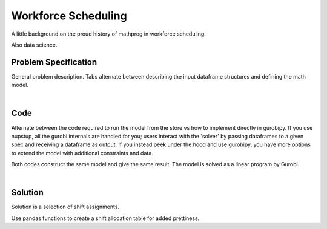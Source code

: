 Workforce Scheduling
====================

A little background on the proud history of mathprog in workforce scheduling.

Also data science.


Problem Specification
---------------------

General problem description. Tabs alternate between describing the input dataframe structures and defining the math model.

.. tabs::

    .. tab:: Description

        * Each row in availability dataframe specifies that an employee is available to work a given shift
        * Pay dataframe specifies the cost of having employee x work a shift
        * Requirements dataframe specifies the number of workers required on each shift
        * Employees will be assigned only to shifts they are available for, in such a way that all requirements are covered while total cost of covering all shifts is minimised
        * Each row in the returned assignment dataframe specifies that an employee has been assigned a given shift

    .. tab:: Maths

        I should define some terms here...

        .. math::

            \min \sum_i pay_{shift} x_{shift}

            \sum_i x_{shift} = req_{shift}

|

Code
----

Alternate between the code required to run the model from the store vs how to implement directly in gurobipy. If you use nupstup, all the gurobi internals are handled for you; users interact with the 'solver' by passing dataframes to a given spec and receiving a dataframe as output. If you instead peek under the hood and use gurobipy, you have more options to extend the model with additional constraints and data.

.. tabs::
    .. tab:: Nupstup

        .. literalinclude:: ../../examples/workforce_nupstup.py
            :linenos:
            :caption: workforce_nupstup.py

    .. tab:: Gurobipy

        .. literalinclude:: ../../examples/workforce_gurobipy.py
            :linenos:
            :caption: workforce_gurobipy.py


Both codes construct the same model and give the same result. The model is solved as a linear program by Gurobi.

.. collapse:: View Gurobi logs

    .. literalinclude:: ../../examples/workforce.log
        :language: none

|

Solution
--------

Solution is a selection of shift assignments.

.. code-cell:: python
    :execution-count: 1

    assigned_shifts

.. output-cell::
    :execution-count: 1

       Workers  Shift
    1      Amy   Wed3
    2      Amy   Fri5
    3      Amy   Sun7
    ...
    64      Gu   Sun7
    69      Gu  Fri12
    70      Gu  Sat13

Use pandas functions to create a shift allocation table for added prettiness.

.. code-cell:: python
    :execution-count: 2

    shifts_table = pd.pivot_table(
        assigned_shifts.assign(value=1),
        values="value",
        index="Shift",
        columns="Workers",
        fill_value="-",
    ).replace({1.0: "Y"})

    shifts_table

.. output-cell::
    :execution-count: 2

    Workers Amy Bob Cathy Dan Ed Fred Gu
    Shift
    Fri12     Y   -     Y   Y  -    Y  Y
    Fri5      Y   -     Y   Y  Y    -  Y
    Mon1      -   -     -   -  Y    Y  Y
    Mon8      -   -     -   Y  Y    -  -
    Sat13     Y   Y     Y   Y  Y    Y  Y
    Sat6      -   Y     -   Y  -    Y  Y
    Sun14     Y   -     Y   Y  Y    Y  -
    Sun7      Y   -     Y   -  Y    -  Y
    Thu11     Y   -     Y   Y  Y    -  -
    Thu4      -   -     Y   -  Y    -  -
    Tue2      -   -     -   Y  Y    -  -
    Tue9      -   -     -   Y  Y    -  -
    Wed10     Y   -     Y   Y  -    -  -
    Wed3      Y   -     -   Y  Y    Y  -
